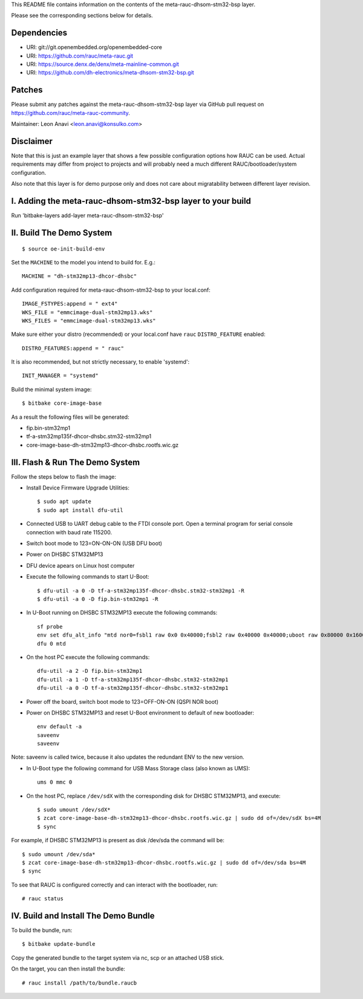This README file contains information on the contents of the meta-rauc-dhsom-stm32-bsp layer.

Please see the corresponding sections below for details.

Dependencies
============

* URI: git://git.openembedded.org/openembedded-core
* URI: https://github.com/rauc/meta-rauc.git
* URI: https://source.denx.de/denx/meta-mainline-common.git
* URI: https://github.com/dh-electronics/meta-dhsom-stm32-bsp.git

Patches
=======

Please submit any patches against the meta-rauc-dhsom-stm32-bsp layer via GitHub
pull request on https://github.com/rauc/meta-rauc-community.

Maintainer: Leon Anavi <leon.anavi@konsulko.com>

Disclaimer
==========

Note that this is just an example layer that shows a few possible configuration
options how RAUC can be used.
Actual requirements may differ from project to projects and will probably need
a much different RAUC/bootloader/system configuration.

Also note that this layer is for demo purpose only and does not care about
migratability between different layer revision.

I. Adding the meta-rauc-dhsom-stm32-bsp layer to your build
=======================================================

Run 'bitbake-layers add-layer meta-rauc-dhsom-stm32-bsp'

II. Build The Demo System
=========================

::

   $ source oe-init-build-env

Set the ``MACHINE`` to the model you intend to build for. E.g.::

   MACHINE = "dh-stm32mp13-dhcor-dhsbc"

Add configuration required for meta-rauc-dhsom-stm32-bsp to your local.conf::

   IMAGE_FSTYPES:append = " ext4"
   WKS_FILE = "emmcimage-dual-stm32mp13.wks"
   WKS_FILES = "emmcimage-dual-stm32mp13.wks"

Make sure either your distro (recommended) or your local.conf have ``rauc``
``DISTRO_FEATURE`` enabled::

   DISTRO_FEATURES:append = " rauc"

It is also recommended, but not strictly necessary, to enable 'systemd'::

   INIT_MANAGER = "systemd"

Build the minimal system image::

   $ bitbake core-image-base

As a result the following files will be generated:

* fip.bin-stm32mp1
* tf-a-stm32mp135f-dhcor-dhsbc.stm32-stm32mp1
* core-image-base-dh-stm32mp13-dhcor-dhsbc.rootfs.wic.gz

III. Flash & Run The Demo System
================================

Follow the steps below to flash the image:

* Install Device Firmware Upgrade Utilities::

   $ sudo apt update
   $ sudo apt install dfu-util

* Connected USB to UART debug cable to the FTDI console port. Open a terminal program for serial console connection with baud rate 115200.

* Switch boot mode to 123=ON-ON-ON (USB DFU boot)

* Power on DHSBC STM32MP13

* DFU device apears on Linux host computer

* Execute the following commands to start U-Boot::

   $ dfu-util -a 0 -D tf-a-stm32mp135f-dhcor-dhsbc.stm32-stm32mp1 -R
   $ dfu-util -a 0 -D fip.bin-stm32mp1 -R

* In U-Boot running on DHSBC STM32MP13 execute the following commands::

   sf probe
   env set dfu_alt_info "mtd nor0=fsbl1 raw 0x0 0x40000;fsbl2 raw 0x40000 0x40000;uboot raw 0x80000 0x160000;env1 raw 0x3e0000 0x10000;env2 raw 0x3f0000 0x10000"
   dfu 0 mtd

* On the host PC execute the following commands::

   dfu-util -a 2 -D fip.bin-stm32mp1
   dfu-util -a 1 -D tf-a-stm32mp135f-dhcor-dhsbc.stm32-stm32mp1
   dfu-util -a 0 -D tf-a-stm32mp135f-dhcor-dhsbc.stm32-stm32mp1 

* Power off the board, switch boot mode to 123=OFF-ON-ON (QSPI NOR boot)

* Power on DHSBC STM32MP13 and reset U-Boot environment to default of new bootloader::

   env default -a
   saveenv
   saveenv

Note: saveenv is called twice, because it also updates the redundant ENV to the new version.

* In U-Boot type the following command for USB Mass Storage class (also known as UMS)::

   ums 0 mmc 0

* On the host PC, replace ``/dev/sdX`` with the corresponding disk for DHSBC STM32MP13, and execute::

   $ sudo umount /dev/sdX*
   $ zcat core-image-base-dh-stm32mp13-dhcor-dhsbc.rootfs.wic.gz | sudo dd of=/dev/sdX bs=4M
   $ sync

For example, if DHSBC STM32MP13 is present as disk /dev/sda the command will be::

   $ sudo umount /dev/sda*
   $ zcat core-image-base-dh-stm32mp13-dhcor-dhsbc.rootfs.wic.gz | sudo dd of=/dev/sda bs=4M
   $ sync


To see that RAUC is configured correctly and can interact with the bootloader,
run::

  # rauc status

IV. Build and Install The Demo Bundle
=====================================

To build the bundle, run::

  $ bitbake update-bundle

Copy the generated bundle to the target system via nc, scp or an attached USB stick.

On the target, you can then install the bundle::

  # rauc install /path/to/bundle.raucb
